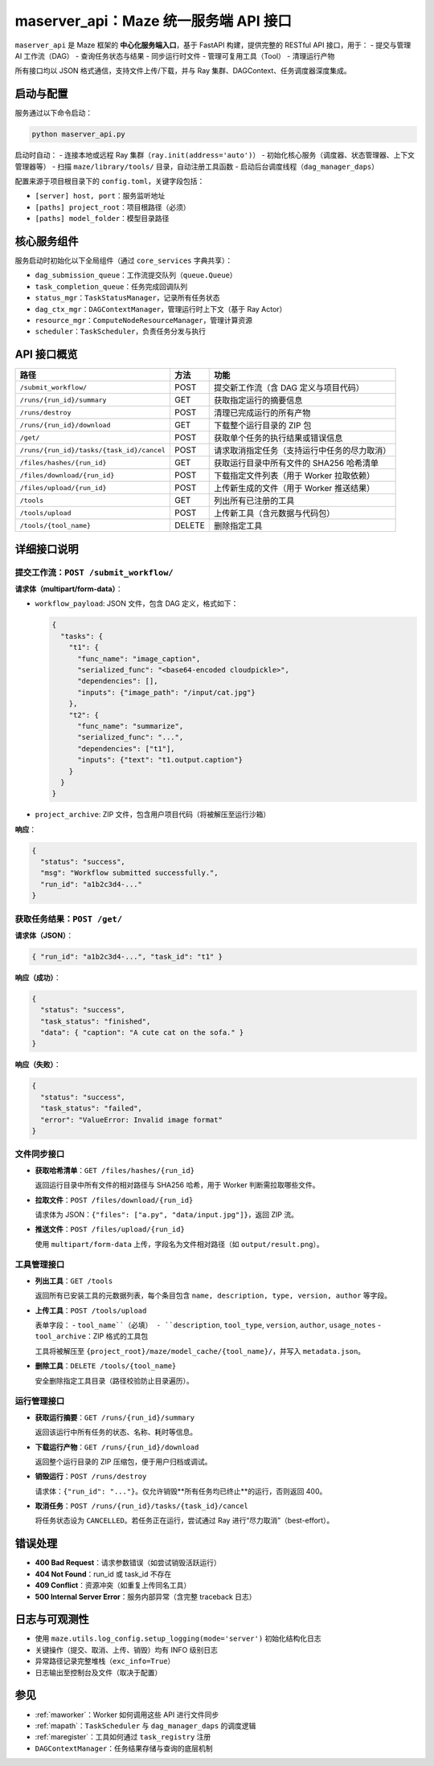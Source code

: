 .. _maserver_api:

maserver_api：Maze 统一服务端 API 接口
===================================

``maserver_api`` 是 Maze 框架的 **中心化服务端入口**，基于 FastAPI 构建，提供完整的 RESTful API 接口，用于：
- 提交与管理 AI 工作流（DAG）
- 查询任务状态与结果
- 同步运行时文件
- 管理可复用工具（Tool）
- 清理运行产物

所有接口均以 JSON 格式通信，支持文件上传/下载，并与 Ray 集群、DAGContext、任务调度器深度集成。

启动与配置
----------

服务通过以下命令启动：

.. code-block:: bash

    python maserver_api.py

启动时自动：
- 连接本地或远程 Ray 集群（``ray.init(address='auto')``）
- 初始化核心服务（调度器、状态管理器、上下文管理器等）
- 扫描 ``maze/library/tools/`` 目录，自动注册工具函数
- 启动后台调度线程（``dag_manager_daps``）

配置来源于项目根目录下的 ``config.toml``，关键字段包括：

- ``[server] host, port``：服务监听地址
- ``[paths] project_root``：项目根路径（必须）
- ``[paths] model_folder``：模型目录路径

核心服务组件
------------

服务启动时初始化以下全局组件（通过 ``core_services`` 字典共享）：

- ``dag_submission_queue``：工作流提交队列（``queue.Queue``）
- ``task_completion_queue``：任务完成回调队列
- ``status_mgr``：``TaskStatusManager``，记录所有任务状态
- ``dag_ctx_mgr``：``DAGContextManager``，管理运行时上下文（基于 Ray Actor）
- ``resource_mgr``：``ComputeNodeResourceManager``，管理计算资源
- ``scheduler``：``TaskScheduler``，负责任务分发与执行

API 接口概览
------------

.. list-table::
   :header-rows: 1

   * - 路径
     - 方法
     - 功能
   * - ``/submit_workflow/``
     - POST
     - 提交新工作流（含 DAG 定义与项目代码）
   * - ``/runs/{run_id}/summary``
     - GET
     - 获取指定运行的摘要信息
   * - ``/runs/destroy``
     - POST
     - 清理已完成运行的所有产物
   * - ``/runs/{run_id}/download``
     - GET
     - 下载整个运行目录的 ZIP 包
   * - ``/get/``
     - POST
     - 获取单个任务的执行结果或错误信息
   * - ``/runs/{run_id}/tasks/{task_id}/cancel``
     - POST
     - 请求取消指定任务（支持运行中任务的尽力取消）
   * - ``/files/hashes/{run_id}``
     - GET
     - 获取运行目录中所有文件的 SHA256 哈希清单
   * - ``/files/download/{run_id}``
     - POST
     - 下载指定文件列表（用于 Worker 拉取依赖）
   * - ``/files/upload/{run_id}``
     - POST
     - 上传新生成的文件（用于 Worker 推送结果）
   * - ``/tools``
     - GET
     - 列出所有已注册的工具
   * - ``/tools/upload``
     - POST
     - 上传新工具（含元数据与代码包）
   * - ``/tools/{tool_name}``
     - DELETE
     - 删除指定工具

详细接口说明
------------

提交工作流：``POST /submit_workflow/``
~~~~~~~~~~~~~~~~~~~~~~~~~~~~~~~~~~~~~

**请求体（multipart/form-data）**：

- ``workflow_payload``: JSON 文件，包含 DAG 定义，格式如下：

  .. code-block:: json

    {
      "tasks": {
        "t1": {
          "func_name": "image_caption",
          "serialized_func": "<base64-encoded cloudpickle>",
          "dependencies": [],
          "inputs": {"image_path": "/input/cat.jpg"}
        },
        "t2": {
          "func_name": "summarize",
          "serialized_func": "...",
          "dependencies": ["t1"],
          "inputs": {"text": "t1.output.caption"}
        }
      }
    }

- ``project_archive``: ZIP 文件，包含用户项目代码（将被解压至运行沙箱）

**响应**：

.. code-block:: json

    {
      "status": "success",
      "msg": "Workflow submitted successfully.",
      "run_id": "a1b2c3d4-..."
    }

获取任务结果：``POST /get/``
~~~~~~~~~~~~~~~~~~~~~~~~~~~

**请求体（JSON）**：

.. code-block:: json

    { "run_id": "a1b2c3d4-...", "task_id": "t1" }

**响应（成功）**：

.. code-block:: json

    {
      "status": "success",
      "task_status": "finished",
      "data": { "caption": "A cute cat on the sofa." }
    }

**响应（失败）**：

.. code-block:: json

    {
      "status": "success",
      "task_status": "failed",
      "error": "ValueError: Invalid image format"
    }

文件同步接口
~~~~~~~~~~~~

- **获取哈希清单**：``GET /files/hashes/{run_id}``

  返回运行目录中所有文件的相对路径与 SHA256 哈希，用于 Worker 判断需拉取哪些文件。

- **拉取文件**：``POST /files/download/{run_id}``

  请求体为 JSON：``{"files": ["a.py", "data/input.jpg"]}``，返回 ZIP 流。

- **推送文件**：``POST /files/upload/{run_id}``

  使用 ``multipart/form-data`` 上传，字段名为文件相对路径（如 ``output/result.png``）。

工具管理接口
~~~~~~~~~~~~

- **列出工具**：``GET /tools``

  返回所有已安装工具的元数据列表，每个条目包含 ``name, description, type, version, author`` 等字段。

- **上传工具**：``POST /tools/upload``

  表单字段：
  - ``tool_name``（必填）
  - ``description``, ``tool_type``, ``version``, ``author``, ``usage_notes``
  - ``tool_archive``：ZIP 格式的工具包

  工具将被解压至 ``{project_root}/maze/model_cache/{tool_name}/``，并写入 ``metadata.json``。

- **删除工具**：``DELETE /tools/{tool_name}``

  安全删除指定工具目录（路径校验防止目录遍历）。

运行管理接口
~~~~~~~~~~~~

- **获取运行摘要**：``GET /runs/{run_id}/summary``

  返回该运行中所有任务的状态、名称、耗时等信息。

- **下载运行产物**：``GET /runs/{run_id}/download``

  返回整个运行目录的 ZIP 压缩包，便于用户归档或调试。

- **销毁运行**：``POST /runs/destroy``

  请求体：``{"run_id": "..."}``。仅允许销毁**所有任务均已终止**的运行，否则返回 400。

- **取消任务**：``POST /runs/{run_id}/tasks/{task_id}/cancel``

  将任务状态设为 ``CANCELLED``。若任务正在运行，尝试通过 Ray 进行“尽力取消”（best-effort）。

错误处理
--------

- **400 Bad Request**：请求参数错误（如尝试销毁活跃运行）
- **404 Not Found**：run_id 或 task_id 不存在
- **409 Conflict**：资源冲突（如重复上传同名工具）
- **500 Internal Server Error**：服务内部异常（含完整 traceback 日志）

日志与可观测性
--------------

- 使用 ``maze.utils.log_config.setup_logging(mode='server')`` 初始化结构化日志
- 关键操作（提交、取消、上传、销毁）均有 INFO 级别日志
- 异常路径记录完整堆栈（``exc_info=True``）
- 日志输出至控制台及文件（取决于配置）

参见
----

- :ref:`maworker`：Worker 如何调用这些 API 进行文件同步
- :ref:`mapath`：``TaskScheduler`` 与 ``dag_manager_daps`` 的调度逻辑
- :ref:`maregister`：工具如何通过 ``task_registry`` 注册
- ``DAGContextManager``：任务结果存储与查询的底层机制